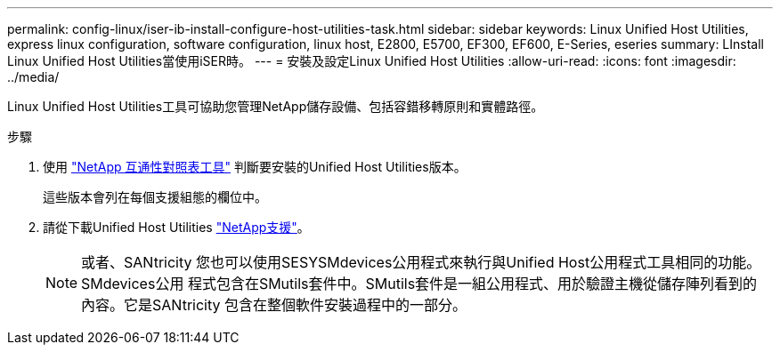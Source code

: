 ---
permalink: config-linux/iser-ib-install-configure-host-utilities-task.html 
sidebar: sidebar 
keywords: Linux Unified Host Utilities, express linux configuration, software configuration, linux host, E2800, E5700, EF300, EF600, E-Series, eseries 
summary: LInstall Linux Unified Host Utilities當使用iSER時。 
---
= 安裝及設定Linux Unified Host Utilities
:allow-uri-read: 
:icons: font
:imagesdir: ../media/


[role="lead"]
Linux Unified Host Utilities工具可協助您管理NetApp儲存設備、包括容錯移轉原則和實體路徑。

.步驟
. 使用 https://mysupport.netapp.com/matrix["NetApp 互通性對照表工具"^] 判斷要安裝的Unified Host Utilities版本。
+
這些版本會列在每個支援組態的欄位中。

. 請從下載Unified Host Utilities https://mysupport.netapp.com/site/["NetApp支援"^]。
+

NOTE: 或者、SANtricity 您也可以使用SESYSMdevices公用程式來執行與Unified Host公用程式工具相同的功能。SMdevices公用 程式包含在SMutils套件中。SMutils套件是一組公用程式、用於驗證主機從儲存陣列看到的內容。它是SANtricity 包含在整個軟件安裝過程中的一部分。


